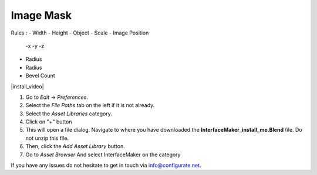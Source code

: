 ####
Image Mask
####

Rules :
- Width
- Height
- Object
- Scale
- Image Position
  -x
  -y
  -z 

- Radius
- Radius
- Bevel Count

|install_video|

.. |install_video| raw:: html

    <iframe width="560" height="315" src="https://www.youtube.com/embed/8MUzwM9OvMw" title="YouTube video player" frameborder="0" allow="accelerometer; autoplay; clipboard-write; encrypted-media; gyroscope; picture-in-picture" allowfullscreen></iframe>

#. Go to *Edit* -> *Preferences*.
#. Select the *File Paths* tab on the left if it is not already.
#. Select the *Asset Libraries* category.
#. Click on "+" button
#. This will open a file dialog. Navigate to where you have downloaded the **InterfaceMaker_install_me.Blend** file.  Do not unzip this file.
#. Then, click the *Add Asset Library* button.
#. Go to *Asset Browser* And select InterfaceMaker on the category

.. image:: images/installAssetbrowser.png
  :alt: Starship Generator Installed

If you have any issues do not hesitate to get in touch via `info@configurate.net <mailto:info@configurate.net>`_.